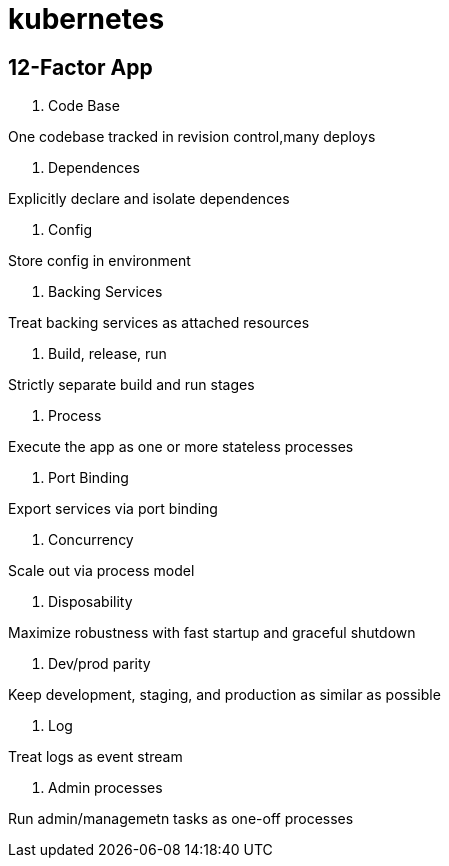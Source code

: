 = kubernetes

== 12-Factor App

. Code Base

One codebase tracked in revision control,many deploys

. Dependences

Explicitly declare and isolate dependences

. Config

Store config in environment

. Backing Services

Treat backing services as attached resources

. Build, release, run

Strictly separate build and run stages

. Process

Execute the app as one or more stateless processes

. Port Binding

Export services via port binding

. Concurrency 

Scale out via process model

. Disposability

Maximize robustness with fast startup and graceful shutdown

. Dev/prod parity

Keep development, staging, and production as similar as possible

. Log

Treat logs as event stream

. Admin processes

Run admin/managemetn tasks as one-off processes
